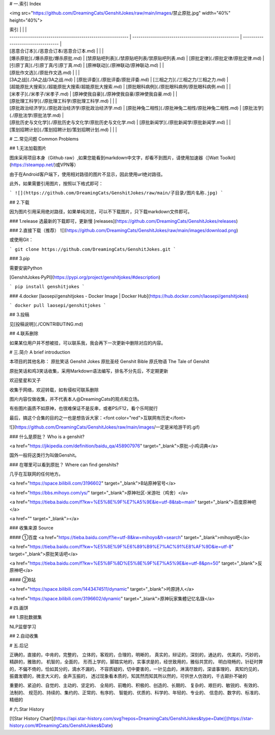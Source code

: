 # 一.索引   Index

<img src="https://github.com/DreamingCats/GenshitJokes/raw/main/images/禁止原批.jpg" width="40%" height="40%"> 

| 索引                                                       |                                                      |                                    |
| ---------------------------------------------------------- | ---------------------------------------------------- | ---------------------------------- |
| [恶意合订本](./恶意合订本/恶意合订本.md)                   |                                                      |                                    |
| [爆杀原批](./爆杀原批/爆杀原批.md)                         | [禁原贴吧列表](./禁原贴吧列表/禁原贴吧列表.md)       | [原批定律](./原批定律/原批定律.md) |
| [引原丁真](./引原丁真/引原丁真.md)                         | [原神联动](./原神联动/原神联动.md)                   |                                    |
| [原批作文选](./原批作文选.md)                              |                                                      |                                    |
| [3A之战](./3A之战/3A之战.md)                               | [原批评委](./原批评委/原批评委.md)                   | [三相之力](./三相之力/三相之力.md) |
| [超能原批大搜索](./超能原批大搜索/超能原批大搜索.md)       | [原批眼科病例](./原批眼科病例/原批眼科病例.md)       |                                    |
| [米孝子](./米孝子/米孝子.md)                               | [原神使我自豪](./原神使我自豪/原神使我自豪.md)       |                                    |
| [原批理工科学](./原批理工科学/原批理工科学.md)             |                                                      |                                    |
| [原批政治经济学](./原批政治经济学/原批政治经济学.md)       | [原批神兔二相性](./原批神兔二相性/原批神兔二相性.md) | [原批法学](./原批法学/原批法学.md) |
| [原批历史与文化学](./原批历史与文化学/原批历史与文化学.md) | [原批新闻学](./原批新闻学/原批新闻学.md)             |                                    |
| [策划招聘计划](./策划招聘计划/策划招聘计划.md)             |                                                      |                                    |



# 二.常见问题   Common Problems

## 1.无法加载图片

图床采用项目本身（Github raw）,如果您能看到markdown中文字，却看不到图片，请使用加速器（[Watt Toolkit](https://steampp.net/)或VPN等）

由于在Android客户端下，使用相对路径的图片不显示，因此使用url绝对路径。

此外，如果需要引用图片，按照以下格式即可：

```
![](https://github.com/DreamingCats/GenshitJokes/raw/main/子目录/图片名称.jpg)
```

## 2.下载

因为图片引用采用绝对路径，如果单纯浏览，可以不下载图片，只下载markdown文件即可。

### 1.release
选最新的下载即可，更新慢
[releases](https://github.com/DreamingCats/GenshitJokes/releases)

### 2.直接下载（推荐）
![](https://github.com/DreamingCats/GenshitJokes/raw/main/images/download.png)

或使用Git：

```
git clone https://github.com/DreamingCats/GenshitJokes.git
```

### 3.pip

需要安装Python

[GenshitJokes·PyPI](https://pypi.org/project/genshitjokes/#description)

```
pip install genshitjokes
```

### 4.docker
[laosepi/genshitjokes - Docker Image | Docker Hub](https://hub.docker.com/r/laosepi/genshitjokes)

```
docker pull laosepi/genshitjokes
```

## 3.投稿

见[投稿说明](./CONTRIBUTING.md)

## 4.联系删除

如果某位用户并不想被挂，可以联系我，我会再下一次更新中删除对应的内容。


# 三.简介 A brief introduction

本项目的其他名称：
原批笑话 Genshit Jokes
原批圣经 Genshit Bible
原氏物语 The Tale of Genshit

原批笑话和鸡3笑话收集，采用Markdown语法编写，排名不分先后，不定期更新

欢迎星星和叉子

收集于网络，欢迎转载，如有侵权可联系删除

图片内容仅做收集，并不代表本人@DreamingCats的观点和立场。

有些图片画质不如原神，也很难保证不是反串，或者PS/F12，看个乐呵就行

最后，搞这个合集的目的之一也是想告诉大家：<font color="red">互联网有历史</font>

![](https://github.com/DreamingCats/GenshitJokes/raw/main/images/一定是米哈游干的.gif)

### 什么是原批？  Who is a genshit?

<a href="https://jikipedia.com/definition/baidu_qa/458907976" target="_blank">原批-小鸡词典</a>

国外一般将这类行为叫做Genshit。

### 在哪里可以看到原批？ Where can find genshits?

几乎在互联网的任何地方。

<a href="https://space.bilibili.com/3196602" target="_blank">B站原神官号</a>

<a href="https://bbs.mihoyo.com/ys/" target="_blank">原神社区-米游社（鸡舍）</a>

<a href="https://tieba.baidu.com/f?kw=%E5%8E%9F%E7%A5%9E&ie=utf-8&tab=main" target="_blank">百度原神吧</a>

<a href="" target="_blank"></a>

### 收集来源  Source

#### ①百度
<a href="https://tieba.baidu.com/f?ie=utf-8&kw=mihoyo&fr=search" target="_blank">mihoyo吧</a>

<a href="https://tieba.baidu.com/f?kw=%E5%8E%9F%E6%89%B9%E7%AC%91%E8%AF%9D&ie=utf-8" target="_blank">原批笑话吧</a>

<a href="https://tieba.baidu.com/f?kw=%E5%8F%8D%E5%8E%9F%E7%A5%9E&ie=utf-8&pn=50" target="_blank">反原神吧</a>

#### ②B站

<a href="https://space.bilibili.com/1443474511/dynamic" target="_blank">吟原詩人</a>

<a href="https://space.bilibili.com/3196602/dynamic" target="_blank">原神玩家集體记忆名錄</a>

# 四.画饼

## 1.原批数据集

NLP监督学习

## 2.自动收集

# 五.后记

正确的，直接的，中肯的，完整的，
立体的，客观的，合理的，明晰的，
真实的，辩证的，深刻的，通达的，
优美的，巧妙的，精辟的，雅致的，
机智的，全面的，
形而上学的，脚踏实地的，实事求是的，经世致用的，雅俗共赏的，
明白晓畅的，针砭时弊的，不偏不倚的，恰如其分的，滴水不漏的，
不容质疑的，切中要害的，一针见血的，淋漓尽致的，深谙事理的，
真知灼见的，振聋发聩的，微言大义的，金声玉振的，
透过现象看本质的，知其然而知其所以然的，可供世人仿效的，千古颠扑不破的

重要的、紧迫的、自觉的、主动的、坚定的、
全局的、前瞻的、积极的、创造的、长期的、
复杂的、艰巨的、敏锐的、有效的、法制的、
规范的、持续的、集约的、正常的、有序的、
智能的、优质的、科学的、年轻的、专业的、
信息的、数字的、标准的、精细的

# 六.Star History

[![Star History Chart](https://api.star-history.com/svg?repos=DreamingCats/GenshitJokes&type=Date)](https://star-history.com/#DreamingCats/GenshitJokes&Date)